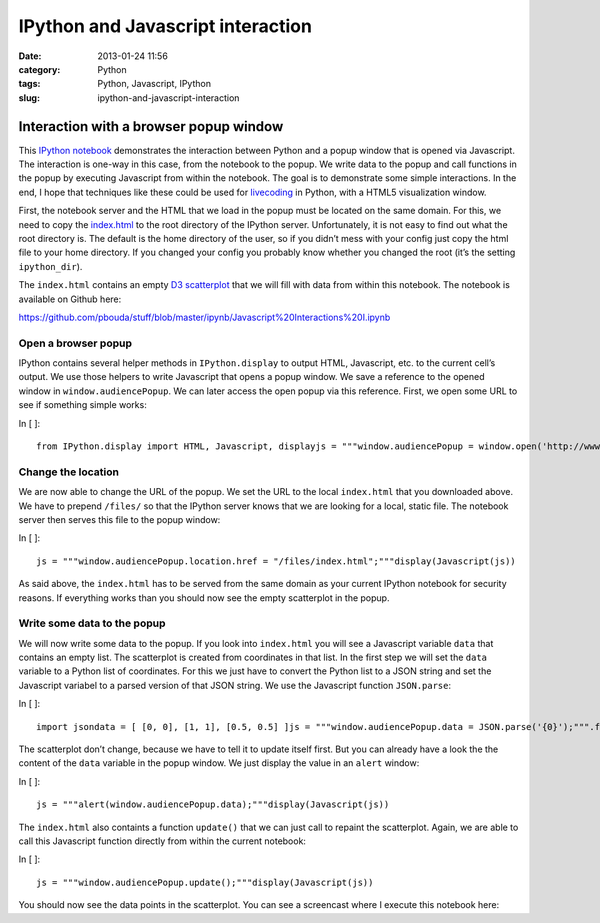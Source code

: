 IPython and Javascript interaction
##################################
:date: 2013-01-24 11:56
:category: Python
:tags: Python, Javascript, IPython
:slug: ipython-and-javascript-interaction

.. raw:: html

   <div class="text_cell_render border-box-sizing rendered_html">

.. raw:: html

   </p>

Interaction with a browser popup window
=======================================

.. raw:: html

   </p>

This `IPython notebook`_ demonstrates the interaction between Python and
a popup window that is opened via Javascript. The interaction is one-way
in this case, from the notebook to the popup. We write data to the popup
and call functions in the popup by executing Javascript from within the
notebook. The goal is to demonstrate some simple interactions. In the
end, I hope that techniques like these could be used for `livecoding`_
in Python, with a HTML5 visualization window.

.. raw:: html

   </p>

First, the notebook server and the HTML that we load in the popup must
be located on the same domain. For this, we need to copy the
`index.html`_ to the root directory of the IPython server.
Unfortunately, it is not easy to find out what the root directory is.
The default is the home directory of the user, so if you didn’t mess
with your config just copy the html file to your home directory. If you
changed your config you probably know whether you changed the root (it’s
the setting ``ipython_dir``).

.. raw:: html

   </p>

The ``index.html`` contains an empty `D3 scatterplot`_ that we will fill
with data from within this notebook. The notebook is available on Github
here:

.. raw:: html

   </p>

`https://github.com/pbouda/stuff/blob/master/ipynb/Javascript%20Interactions%20I.ipynb`_

.. raw:: html

   </p>

.. raw:: html

   <p>

.. raw:: html

   </div>

.. raw:: html

   </p>

.. raw:: html

   <div class="text_cell_render border-box-sizing rendered_html">

.. raw:: html

   </p>

Open a browser popup
--------------------

.. raw:: html

   </p>

IPython contains several helper methods in ``IPython.display`` to output
HTML, Javascript, etc. to the current cell’s output. We use those
helpers to write Javascript that opens a popup window. We save a
reference to the opened window in ``window.audiencePopup``. We can later
access the open popup via this reference. First, we open some URL to see
if something simple works:

.. raw:: html

   </p>

.. raw:: html

   <p>

.. raw:: html

   </div>

.. raw:: html

   </p>

.. raw:: html

   <div class="cell border-box-sizing code_cell vbox">

.. raw:: html

   </p>

.. raw:: html

   <div class="input hbox">

.. raw:: html

   </p>

.. raw:: html

   <div class="prompt input_prompt">

In [ ]:

.. raw:: html

   </div>

.. raw:: html

   </p>

.. raw:: html

   <div class="input_area box-flex1">

.. raw:: html

   </p>

.. raw:: html

   <div class="highlight">

::

    from IPython.display import HTML, Javascript, displayjs = """window.audiencePopup = window.open('http://www.heise.de','audienceWindow');"""display(Javascript(js))

.. raw:: html

   </div>

.. raw:: html

   </p>

.. raw:: html

   <p>

.. raw:: html

   </div>

.. raw:: html

   </p>

.. raw:: html

   <p>

.. raw:: html

   </div>

.. raw:: html

   </p>

.. raw:: html

   <p>

.. raw:: html

   </div>

.. raw:: html

   </p>

.. raw:: html

   <div class="text_cell_render border-box-sizing rendered_html">

.. raw:: html

   </p>

Change the location
-------------------

.. raw:: html

   </p>

We are now able to change the URL of the popup. We set the URL to the
local ``index.html`` that you downloaded above. We have to prepend
``/files/`` so that the IPython server knows that we are looking for a
local, static file. The notebook server then serves this file to the
popup window:

.. raw:: html

   </p>

.. raw:: html

   <p>

.. raw:: html

   </div>

.. raw:: html

   </p>

.. raw:: html

   <div class="cell border-box-sizing code_cell vbox">

.. raw:: html

   </p>

.. raw:: html

   <div class="input hbox">

.. raw:: html

   </p>

.. raw:: html

   <div class="prompt input_prompt">

In [ ]:

.. raw:: html

   </div>

.. raw:: html

   </p>

.. raw:: html

   <div class="input_area box-flex1">

.. raw:: html

   </p>

.. raw:: html

   <div class="highlight">

::

    js = """window.audiencePopup.location.href = "/files/index.html";"""display(Javascript(js))

.. raw:: html

   </div>

.. raw:: html

   </p>

.. raw:: html

   <p>

.. raw:: html

   </div>

.. raw:: html

   </p>

.. raw:: html

   <p>

.. raw:: html

   </div>

.. raw:: html

   </p>

.. raw:: html

   <p>

.. raw:: html

   </div>

.. raw:: html

   </p>

.. raw:: html

   <div class="text_cell_render border-box-sizing rendered_html">

.. raw:: html

   </p>

As said above, the ``index.html`` has to be served from the same domain
as your current IPython notebook for security reasons. If everything
works than you should now see the empty scatterplot in the popup.

.. raw:: html

   </p>

.. raw:: html

   <p>

.. raw:: html

   </div>

.. raw:: html

   </p>

.. raw:: html

   <div class="text_cell_render border-box-sizing rendered_html">

.. raw:: html

   </p>

Write some data to the popup
----------------------------

.. raw:: html

   </p>

.. raw:: html

   <p>

.. raw:: html

   </div>

.. raw:: html

   </p>

.. raw:: html

   <div class="text_cell_render border-box-sizing rendered_html">

.. raw:: html

   </p>

We will now write some data to the popup. If you look into
``index.html`` you will see a Javascript variable ``data`` that contains
an empty list. The scatterplot is created from coordinates in that list.
In the first step we will set the ``data`` variable to a Python list of
coordinates. For this we just have to convert the Python list to a JSON
string and set the Javascript variabel to a parsed version of that JSON
string. We use the Javascript function ``JSON.parse``:

.. raw:: html

   </p>

.. raw:: html

   <p>

.. raw:: html

   </div>

.. raw:: html

   </p>

.. raw:: html

   <div class="cell border-box-sizing code_cell vbox">

.. raw:: html

   </p>

.. raw:: html

   <div class="input hbox">

.. raw:: html

   </p>

.. raw:: html

   <div class="prompt input_prompt">

In [ ]:

.. raw:: html

   </div>

.. raw:: html

   </p>

.. raw:: html

   <div class="input_area box-flex1">

.. raw:: html

   </p>

.. raw:: html

   <div class="highlight">

::

    import jsondata = [ [0, 0], [1, 1], [0.5, 0.5] ]js = """window.audiencePopup.data = JSON.parse('{0}');""".format(json.dumps(data))display(Javascript(js))

.. raw:: html

   </div>

.. raw:: html

   </p>

.. raw:: html

   <p>

.. raw:: html

   </div>

.. raw:: html

   </p>

.. raw:: html

   <p>

.. raw:: html

   </div>

.. raw:: html

   </p>

.. raw:: html

   <p>

.. raw:: html

   </div>

.. raw:: html

   </p>

.. raw:: html

   <div class="text_cell_render border-box-sizing rendered_html">

.. raw:: html

   </p>

The scatterplot don’t change, because we have to tell it to update
itself first. But you can already have a look the the content of the
``data`` variable in the popup window. We just display the value in an
``alert`` window:

.. raw:: html

   </p>

.. raw:: html

   <p>

.. raw:: html

   </div>

.. raw:: html

   </p>

.. raw:: html

   <div class="cell border-box-sizing code_cell vbox">

.. raw:: html

   </p>

.. raw:: html

   <div class="input hbox">

.. raw:: html

   </p>

.. raw:: html

   <div class="prompt input_prompt">

In [ ]:

.. raw:: html

   </div>

.. raw:: html

   </p>

.. raw:: html

   <div class="input_area box-flex1">

.. raw:: html

   </p>

.. raw:: html

   <div class="highlight">

::

    js = """alert(window.audiencePopup.data);"""display(Javascript(js))

.. raw:: html

   </div>

.. raw:: html

   </p>

.. raw:: html

   <p>

.. raw:: html

   </div>

.. raw:: html

   </p>

.. raw:: html

   <p>

.. raw:: html

   </div>

.. raw:: html

   </p>

.. raw:: html

   <p>

.. raw:: html

   </div>

.. raw:: html

   </p>

.. raw:: html

   <div class="text_cell_render border-box-sizing rendered_html">

.. raw:: html

   </p>

The ``index.html`` also containts a function ``update()`` that we can
just call to repaint the scatterplot. Again, we are able to call this
Javascript function directly from within the current notebook:

.. raw:: html

   </p>

.. raw:: html

   <p>

.. raw:: html

   </div>

.. raw:: html

   </p>

.. raw:: html

   <div class="cell border-box-sizing code_cell vbox">

.. raw:: html

   </p>

.. raw:: html

   <div class="input hbox">

.. raw:: html

   </p>

.. raw:: html

   <div class="prompt input_prompt">

In [ ]:

.. raw:: html

   </div>

.. raw:: html

   </p>

.. raw:: html

   <div class="input_area box-flex1">

.. raw:: html

   </p>

.. raw:: html

   <div class="highlight">

::

    js = """window.audiencePopup.update();"""display(Javascript(js))

.. raw:: html

   </div>

.. raw:: html

   </p>

.. raw:: html

   <p>

.. raw:: html

   </div>

.. raw:: html

   </p>

.. raw:: html

   <p>

.. raw:: html

   </div>

.. raw:: html

   </p>

.. raw:: html

   <p>

.. raw:: html

   </div>

.. raw:: html

   </p>

.. raw:: html

   <div class="text_cell_render border-box-sizing rendered_html">

.. raw:: html

   </p>

You should now see the data points in the scatterplot. You can see a
screencast where I execute this notebook here:

.. raw:: html

   </p>

.. raw:: html

   <p>

.. raw:: html

   </div>

.. raw:: html

   </p>

.. _IPython notebook: http://ipython.org/ipython-doc/dev/interactive/htmlnotebook.html
.. _livecoding: http://toplap.org/
.. _index.html: https://raw.github.com/pbouda/stuff/master/ipynb/index.html
.. _D3 scatterplot: http://bl.ocks.org/2595950
.. _`https://github.com/pbouda/stuff/blob/master/ipynb/Javascript%20Interactions%20I.ipynb`: https://github.com/pbouda/stuff/blob/master/ipynb/Javascript%20Interactions%20I.ipynb
